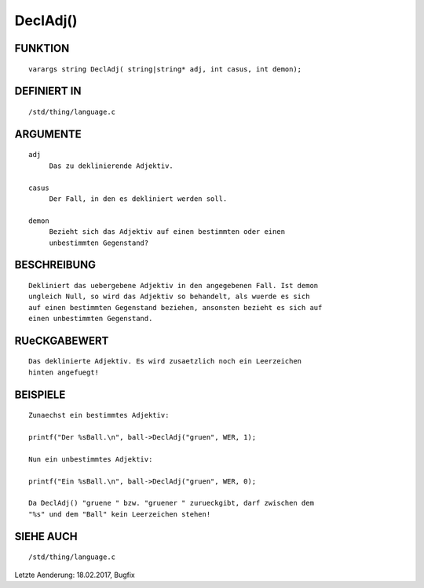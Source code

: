 DeclAdj()
=========

FUNKTION
--------
::

     varargs string DeclAdj( string|string* adj, int casus, int demon);

DEFINIERT IN
------------
::

     /std/thing/language.c

ARGUMENTE
---------
::

     adj
          Das zu deklinierende Adjektiv.

     casus
          Der Fall, in den es dekliniert werden soll.

     demon
          Bezieht sich das Adjektiv auf einen bestimmten oder einen
          unbestimmten Gegenstand?

BESCHREIBUNG
------------
::

     Dekliniert das uebergebene Adjektiv in den angegebenen Fall. Ist demon
     ungleich Null, so wird das Adjektiv so behandelt, als wuerde es sich
     auf einen bestimmten Gegenstand beziehen, ansonsten bezieht es sich auf
     einen unbestimmten Gegenstand.

RUeCKGABEWERT
-------------
::

     Das deklinierte Adjektiv. Es wird zusaetzlich noch ein Leerzeichen
     hinten angefuegt!

BEISPIELE
---------
::

     Zunaechst ein bestimmtes Adjektiv:

     printf("Der %sBall.\n", ball->DeclAdj("gruen", WER, 1);

     Nun ein unbestimmtes Adjektiv:

     printf("Ein %sBall.\n", ball->DeclAdj("gruen", WER, 0);

     Da DeclAdj() "gruene " bzw. "gruener " zurueckgibt, darf zwischen dem
     "%s" und dem "Ball" kein Leerzeichen stehen!

SIEHE AUCH
----------
::

     /std/thing/language.c


Letzte Aenderung: 18.02.2017, Bugfix

